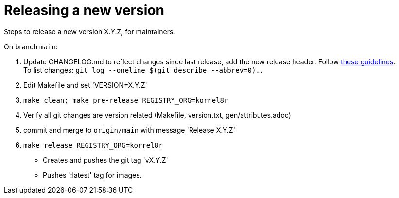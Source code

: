 = Releasing a new version

Steps to release a new version X.Y.Z, for maintainers.

On branch `main`:

. Update CHANGELOG.md to reflect changes since last release, add the new release header.
  Follow http://keepachangelog.com[these guidelines]. +
  To list changes: `git log --oneline $(git describe --abbrev=0)..`
. Edit Makefile and set 'VERSION=X.Y.Z'
. `make clean; make pre-release REGISTRY_ORG=korrel8r`
. Verify all git changes are version related (Makefile, version.txt, gen/attributes.adoc)
. commit and merge to `origin/main` with message 'Release X.Y.Z'
. `make release REGISTRY_ORG=korrel8r`
  - Creates and pushes the git tag 'vX.Y.Z'
  - Pushes ':latest' tag for images.
